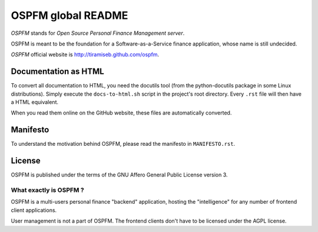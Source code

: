 ###################
OSPFM global README
###################

*OSPFM* stands for *Open Source Personal Finance Management server*.

OSPFM is  meant  to  be the  foundation  for  a  Software-as-a-Service  finance
application, whose name is still undecided.

*OSPFM* official website is http://tiramiseb.github.com/ospfm.

Documentation as HTML
=====================

To convert  all documentation  to HTML,  you need the  docutils tool  (from the
python-docutils  package  in some  Linux  distributions).  Simply  execute  the
``docs-to-html.sh`` script in the project's root directory. Every ``.rst`` file
will then have a HTML equivalent.

When you read them online on the GitHub website,  these files are automatically
converted.

Manifesto
=========

To  understand  the motivation  behind  OSPFM,  please  read  the  manifesto in
``MANIFESTO.rst``.

License
=======

OSPFM  is published  under the  terms of the  GNU Affero General Public License
version 3.

What exactly is OSPFM ?
-----------------------

OSPFM is  a multi-users  personal finance  "backend" application,  hosting  the
"intelligence" for any number of frontend client applications.

User management is not a part of OSPFM.
The frontend clients don't have to be licensed under the AGPL license.
